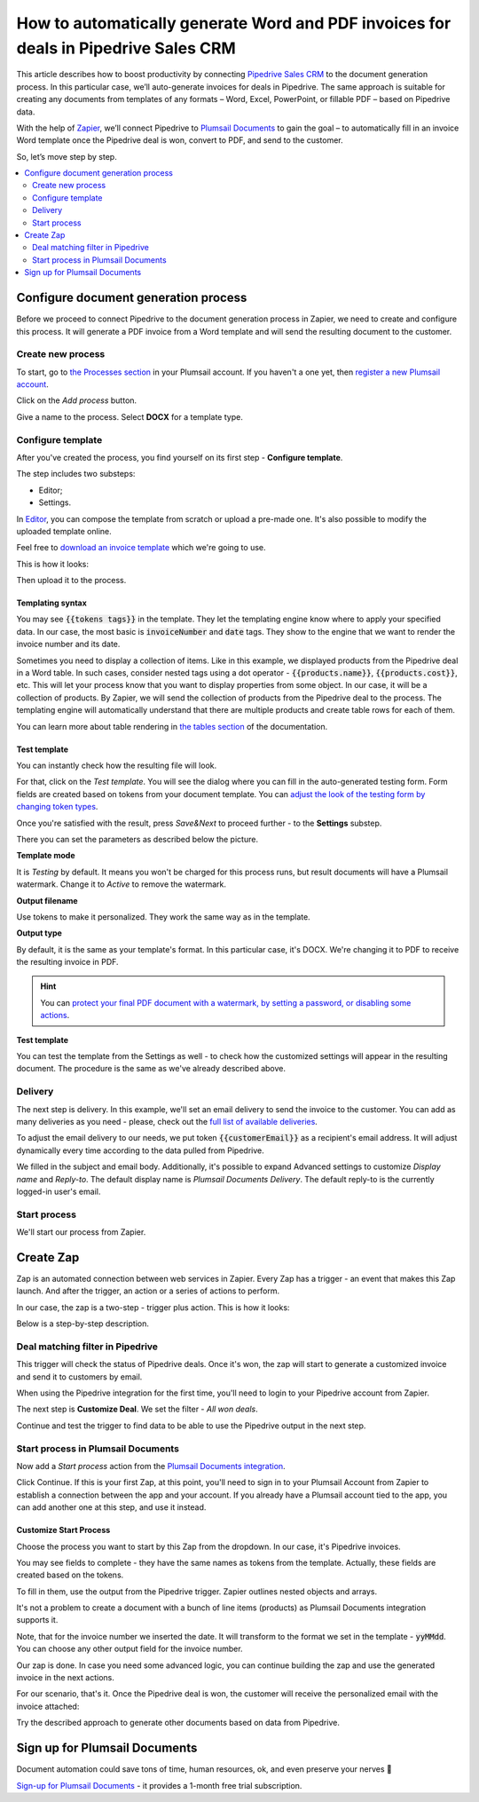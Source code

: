 .. title:: Create custom documents from Pipedrive Sales CRM with Plumsail Documents integration in Zapier

.. meta::
   :description: Generate invoices for won Pipedrive deals and automatically send to customers by email.

How to automatically generate Word and PDF invoices for deals in Pipedrive Sales CRM
====================================================================================

This article describes how to boost productivity by connecting `Pipedrive Sales CRM <https://www.pipedrive.com/>`_ to the document generation process. In this particular case, we’ll auto-generate invoices for deals in Pipedrive. 
The same approach is suitable for creating any documents from templates of any formats – Word, Excel, PowerPoint, or fillable PDF – based on Pipedrive data. 

With the help of `Zapier <https://zapier.com/>`_, we’ll connect Pipedrive to `Plumsail Documents <https://plumsail.com/documents/>`_ to gain the goal – to automatically fill in an invoice Word template once the Pipedrive deal is won, convert to PDF, and send to the customer. 

So, let’s move step by step.

.. contents::
    :local:
    :depth: 2

Configure document generation process
~~~~~~~~~~~~~~~~~~~~~~~~~~~~~~~~~~~~~

Before we proceed to connect Pipedrive to the document generation process in Zapier, we need to create and configure this process. 
It will generate a PDF invoice from a Word template and will send the resulting document to the customer. 

Create new process
------------------
To start, go to `the Processes section <https://auth.plumsail.com/account/Register?ReturnUrl=https://account.plumsail.com/documents/processes/reg>`_ in your Plumsail account. If you haven't a one yet, then `register a new Plumsail account <https://auth.plumsail.com/Account/Register?ReturnUrl=https%3A%2F%2Faccount.plumsail.com%2Fdocuments%2Fprocesses>`_.

Click on the *Add process* button.

.. image:: ../../../_static/img/user-guide/processes/how-tos/add-process-button.png
    :alt: add process button

Give a name to the process. Select **DOCX** for a template type.

.. image:: ../../../_static/img/user-guide/processes/how-tos/pipedrive-process.png
    :alt: Pipedrive invoices process

Configure template
------------------

After you've created the process, you find yourself on its first step - **Configure template**.

The step includes two substeps:

- Editor;
- Settings.

In `Editor <../../../user-guide/processes/online-editor.html>`_, you can compose the template from scratch or upload a pre-made one. It's also possible to modify the uploaded template online.

Feel free to `download an invoice template <../../../_static/files/user-guide/processes/pipedrive-invoice.docx>`_ which we're going to use. 

This is how it looks:

.. image:: ../../../_static/img/user-guide/processes/how-tos/pipedrive-invoice-template.png
    :alt: Word invoice template

Then upload it to the process.

.. image:: ../../../_static/img/user-guide/processes/how-tos/upload-template.png
    :alt: upload template file

Templating syntax
******************

You may see :code:`{{tokens tags}}` in the template. They let the templating engine know where to apply your specified data. 
In our case, the most basic is :code:`invoiceNumber` and :code:`date` tags. They show to the engine that we want to render the invoice number and its date.

Sometimes you need to display a collection of items. 
Like in this example, we displayed products from the Pipedrive deal in a Word table. 
In such cases, consider nested tags using a dot operator - :code:`{{products.name}}`, :code:`{{products.cost}}`, etc. 
This will let your process know that you want to display properties from some object. In our case, it will be a collection of products. 
By Zapier, we will send the collection of products from the Pipedrive deal to the process. 
The templating engine will automatically understand that there are multiple products and create table rows for each of them. 

.. image:: ../../../_static/img/user-guide/processes/how-tos/template-table-result.png
    :alt: Template table result

You can learn more about table rendering in `the tables section <../../../document-generation/docx/tables.html>`_ of the documentation.

Test template
**************

You can instantly check how the resulting file will look.

For that, click on the *Test template*. You will see the dialog where you can fill in the auto-generated testing form. 
Form fields are created based on tokens from your document template. You can `adjust the look of the testing form by changing token types <../custom-testing-form.html>`_.

.. image:: ../../../_static/img/user-guide/processes/how-tos/test-template.png
    :alt: test template

Once you're satisfied with the result, press *Save&Next* to proceed further - to the **Settings** substep.

There you can set the parameters as described below the picture.

.. image:: ../../../_static/img/user-guide/processes/how-tos/configure-template-pipedrive.png
   :alt: configure Pipedrive template

**Template mode**

It is *Testing* by default. It means you won't be charged for this process runs, but result documents will have a Plumsail watermark. Change it to *Active* to remove the watermark.

**Output filename**

Use tokens to make it personalized. They work the same way as in the template. 

**Output type**

By default, it is the same as your template's format. In this particular case, it's DOCX. We're changing it to PDF to receive the resulting invoice in PDF.

.. hint:: You can `protect your final PDF document with a watermark, by setting a password, or disabling some actions <../configure-settings.html#add-watermark>`_. 

**Test template**

You can test the template from the Settings as well - to check how the customized settings will appear in the resulting document. The procedure is the same as we've already described above.


Delivery
--------

The next step is delivery. In this example, we'll set an email delivery to send the invoice to the customer. You can add as many deliveries as you need - please, check out the `full list of available deliveries <../../../user-guide/processes/create-delivery.html>`_.

To adjust the email delivery to our needs, we put token :code:`{{customerEmail}}` as a recipient's email address. It will adjust dynamically every time according to the data pulled from Pipedrive.

We filled in the subject and email body. Additionally, it's possible to expand Advanced settings to customize *Display name* and *Reply-to*. The default display name is *Plumsail Documents Delivery*. The default reply-to is the currently logged-in user's email.

.. image:: ../../../_static/img/user-guide/processes/how-tos/email-delivery-pipedrive.png
   :alt: configure Pipedrive template


Start process
-------------

We'll start our process from Zapier.

Create Zap
~~~~~~~~~~

Zap is an automated connection between web services in Zapier. 
Every Zap has a trigger - an event that makes this Zap launch. And after the trigger, an action or a series of actions to perform. 

In our case, the zap is a two-step - trigger plus action. This is how it looks:

.. image:: ../../../_static/img/user-guide/processes/how-tos/pipedrive-zap.png
   :alt: Pipedrive zap

Below is a step-by-step description.

Deal matching filter in Pipedrive
---------------------------------

This trigger will check the status of Pipedrive deals. Once it's won, the zap will start to generate a customized invoice and send it to customers by email.

When using the Pipedrive integration for the first time, you'll need to login to your Pipedrive account from Zapier. 

The next step is **Customize Deal**. We set the filter - *All won deals*.

.. image:: ../../../_static/img/user-guide/processes/how-tos/customize-pipedrive-deal.png
   :alt: Customize deal

Continue and test the trigger to find data to be able to use the Pipedrive output in the next step.

.. image:: ../../../_static/img/user-guide/processes/how-tos/test-pipedrive-trigger.png
   :alt: Test Pipedrive trigger


Start process in Plumsail Documents
-----------------------------------

Now add a *Start process* action from the `Plumsail Documents integration <https://zapier.com/apps/plumsail-documents/integrations>`_.

Click Continue. If this is your first Zap, at this point, you'll need to sign in to your Plumsail Account from Zapier to establish a connection between the app and your account. If you already have a Plumsail account tied to the app, you can add another one at this step, and use it instead.

Customize Start Process
***********************

Choose the process you want to start by this Zap from the dropdown. 
In our case, it's Pipedrive invoices.

You may see fields to complete - they have the same names as tokens from the template. Actually, these fields are created based on the tokens. 

To fill in them, use the output from the Pipedrive trigger. Zapier outlines nested objects and arrays.

It's not a problem to create a document with a bunch of line items (products) as Plumsail Documents integration supports it. 

.. image:: ../../../_static/img/user-guide/processes/how-tos/customize-pipedrive-process.png
   :alt: Customize start process

Note, that for the invoice number we inserted the date. It will transform to the format we set in the template - :code:`yyMMdd`. You can choose any other output field for the invoice number.

Our zap is done. In case you need some advanced logic, you can continue building the zap and use the generated invoice in the next actions. 

For our scenario, that's it. Once the Pipedrive deal is won, the customer will receive the personalized email with the invoice attached:

.. image:: ../../../_static/img/user-guide/processes/how-tos/result-pipedrive-invoice.png
   :alt: resulting Pipedrive invoice

Try the described approach to generate other documents based on data from Pipedrive. 

Sign up for Plumsail Documents
~~~~~~~~~~~~~~~~~~~~~~~~~~~~~~

Document automation could save tons of time, human resources, ok, and even preserve your nerves 🙂

`Sign-up for Plumsail Documents <https://auth.plumsail.com/Account/Register?ReturnUrl=https://account.plumsail.com/documents/processes/reg>`_ - it provides a 1-month free trial subscription. 
